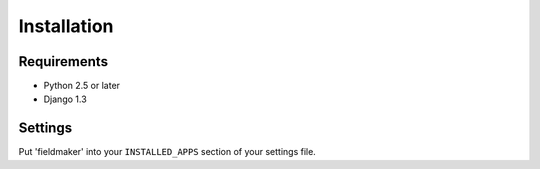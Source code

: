 Installation
============


Requirements
------------

* Python 2.5 or later
* Django 1.3


Settings
--------

Put 'fieldmaker' into your ``INSTALLED_APPS`` section of your settings file.
